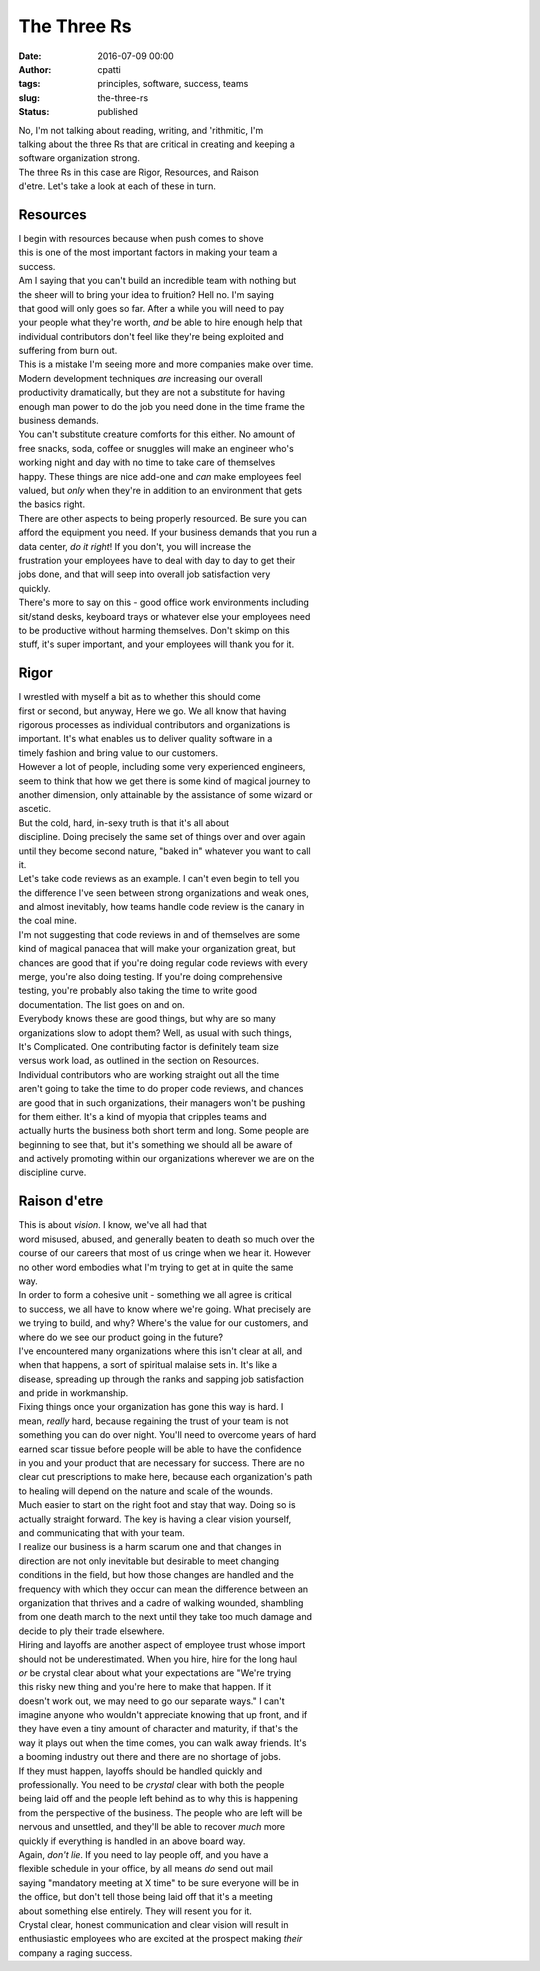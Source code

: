 The Three Rs
############
:date: 2016-07-09 00:00
:author: cpatti
:tags: principles, software, success, teams
:slug: the-three-rs
:status: published

| No, I'm not talking about reading, writing, and 'rithmitic, I'm
| talking about the three Rs that are critical in creating and keeping a
| software organization strong.

| The three Rs in this case are Rigor, Resources, and Raison
| d'etre. Let's take a look at each of these in turn.

Resources
=========

| I begin with resources because when push comes to shove
| this is one of the most important factors in making your team a
| success.

| Am I saying that you can't build an incredible team with nothing but
| the sheer will to bring your idea to fruition? Hell no. I'm saying
| that good will only goes so far. After a while you will need to pay
| your people what they're worth, *and* be able to hire enough help that
| individual contributors don't feel like they're being exploited and
| suffering from burn out.

| This is a mistake I'm seeing more and more companies make over time.
| Modern development techniques *are* increasing our overall
| productivity dramatically, but they are not a substitute for having
| enough man power to do the job you need done in the time frame the
| business demands.

| You can't substitute creature comforts for this either. No amount of
| free snacks, soda, coffee or snuggles will make an engineer who's
| working night and day with no time to take care of themselves
| happy. These things are nice add-one and *can* make employees feel
| valued, but *only* when they're in addition to an environment that gets
| the basics right.

| There are other aspects to being properly resourced. Be sure you can
| afford the equipment you need. If your business demands that you run a
| data center, *do it right*! If you don't, you will increase the
| frustration your employees have to deal with day to day to get their
| jobs done, and that will seep into overall job satisfaction very
| quickly.

| There's more to say on this - good office work environments including
| sit/stand desks, keyboard trays or whatever else your employees need
| to be productive without harming themselves. Don't skimp on this
| stuff, it's super important, and your employees will thank you for it.

Rigor
=====

| I wrestled with myself a bit as to whether this should come
| first or second, but anyway, Here we go. We all know that having
| rigorous processes as individual contributors and organizations is
| important. It's what enables us to deliver quality software in a
| timely fashion and bring value to our customers.

| However a lot of people, including some very experienced engineers,
| seem to think that how we get there is some kind of magical journey to
| another dimension, only attainable by the assistance of some wizard or
| ascetic.

| But the cold, hard, in-sexy truth is that it's all about
| discipline. Doing precisely the same set of things over and over again
| until they become second nature, "baked in" whatever you want to call
| it.

| Let's take code reviews as an example. I can't even begin to tell you
| the difference I've seen between strong organizations and weak ones,
| and almost inevitably, how teams handle code review is the canary in
| the coal mine.

| I'm not suggesting that code reviews in and of themselves are some
| kind of magical panacea that will make your organization great, but
| chances are good that if you're doing regular code reviews with every
| merge, you're also doing testing. If you're doing comprehensive
| testing, you're probably also taking the time to write good
| documentation. The list goes on and on.

| Everybody knows these are good things, but why are so many
| organizations slow to adopt them? Well, as usual with such things,
| It's Complicated. One contributing factor is definitely team size
| versus work load, as outlined in the section on Resources.

| Individual contributors who are working straight out all the time
| aren't going to take the time to do proper code reviews, and chances
| are good that in such organizations, their managers won't be pushing
| for them either. It's a kind of myopia that cripples teams and
| actually hurts the business both short term and long. Some people are
| beginning to see that, but it's something we should all be aware of
| and actively promoting within our organizations wherever we are on the
| discipline curve.

Raison d'etre
=============

| This is about *vision*. I know, we've all had that
| word misused, abused, and generally beaten to death so much over the
| course of our careers that most of us cringe when we hear it. However
| no other word embodies what I'm trying to get at in quite the same
| way.

| In order to form a cohesive unit - something we all agree is critical
| to success, we all have to know where we're going. What precisely are
| we trying to build, and why? Where's the value for our customers, and
| where do we see our product going in the future?

| I've encountered many organizations where this isn't clear at all, and
| when that happens, a sort of spiritual malaise sets in. It's like a
| disease, spreading up through the ranks and sapping job satisfaction
| and pride in workmanship.

| Fixing things once your organization has gone this way is hard. I
| mean, *really* hard, because regaining the trust of your team is not
| something you can do over night. You'll need to overcome years of hard
| earned scar tissue before people will be able to have the confidence
| in you and your product that are necessary for success. There are no
| clear cut prescriptions to make here, because each organization's path
| to healing will depend on the nature and scale of the wounds.

| Much easier to start on the right foot and stay that way. Doing so is
| actually straight forward. The key is having a clear vision yourself,
| and communicating that with your team.

| I realize our business is a harm scarum one and that changes in
| direction are not only inevitable but desirable to meet changing
| conditions in the field, but how those changes are handled and the
| frequency with which they occur can mean the difference between an
| organization that thrives and a cadre of walking wounded, shambling
| from one death march to the next until they take too much damage and
| decide to ply their trade elsewhere.

| Hiring and layoffs are another aspect of employee trust whose import
| should not be underestimated. When you hire, hire for the long haul
| *or* be crystal clear about what your expectations are "We're trying
| this risky new thing and you're here to make that happen. If it
| doesn't work out, we may need to go our separate ways." I can't
| imagine anyone who wouldn't appreciate knowing that up front, and if
| they have even a tiny amount of character and maturity, if that's the
| way it plays out when the time comes, you can walk away friends. It's
| a booming industry out there and there are no shortage of jobs.

| If they must happen, layoffs should be handled quickly and
| professionally. You need to be *crystal* clear with both the people
| being laid off and the people left behind as to why this is happening
| from the perspective of the business. The people who are left will be
| nervous and unsettled, and they'll be able to recover *much* more
| quickly if everything is handled in an above board way.

| Again, *don't lie*. If you need to lay people off, and you have a
| flexible schedule in your office, by all means *do* send out mail
| saying "mandatory meeting at X time" to be sure everyone will be in
| the office, but don't tell those being laid off that it's a meeting
| about something else entirely. They will resent you for it.

| Crystal clear, honest communication and clear vision will result in
| enthusiastic employees who are excited at the prospect making *their*
| company a raging success.
